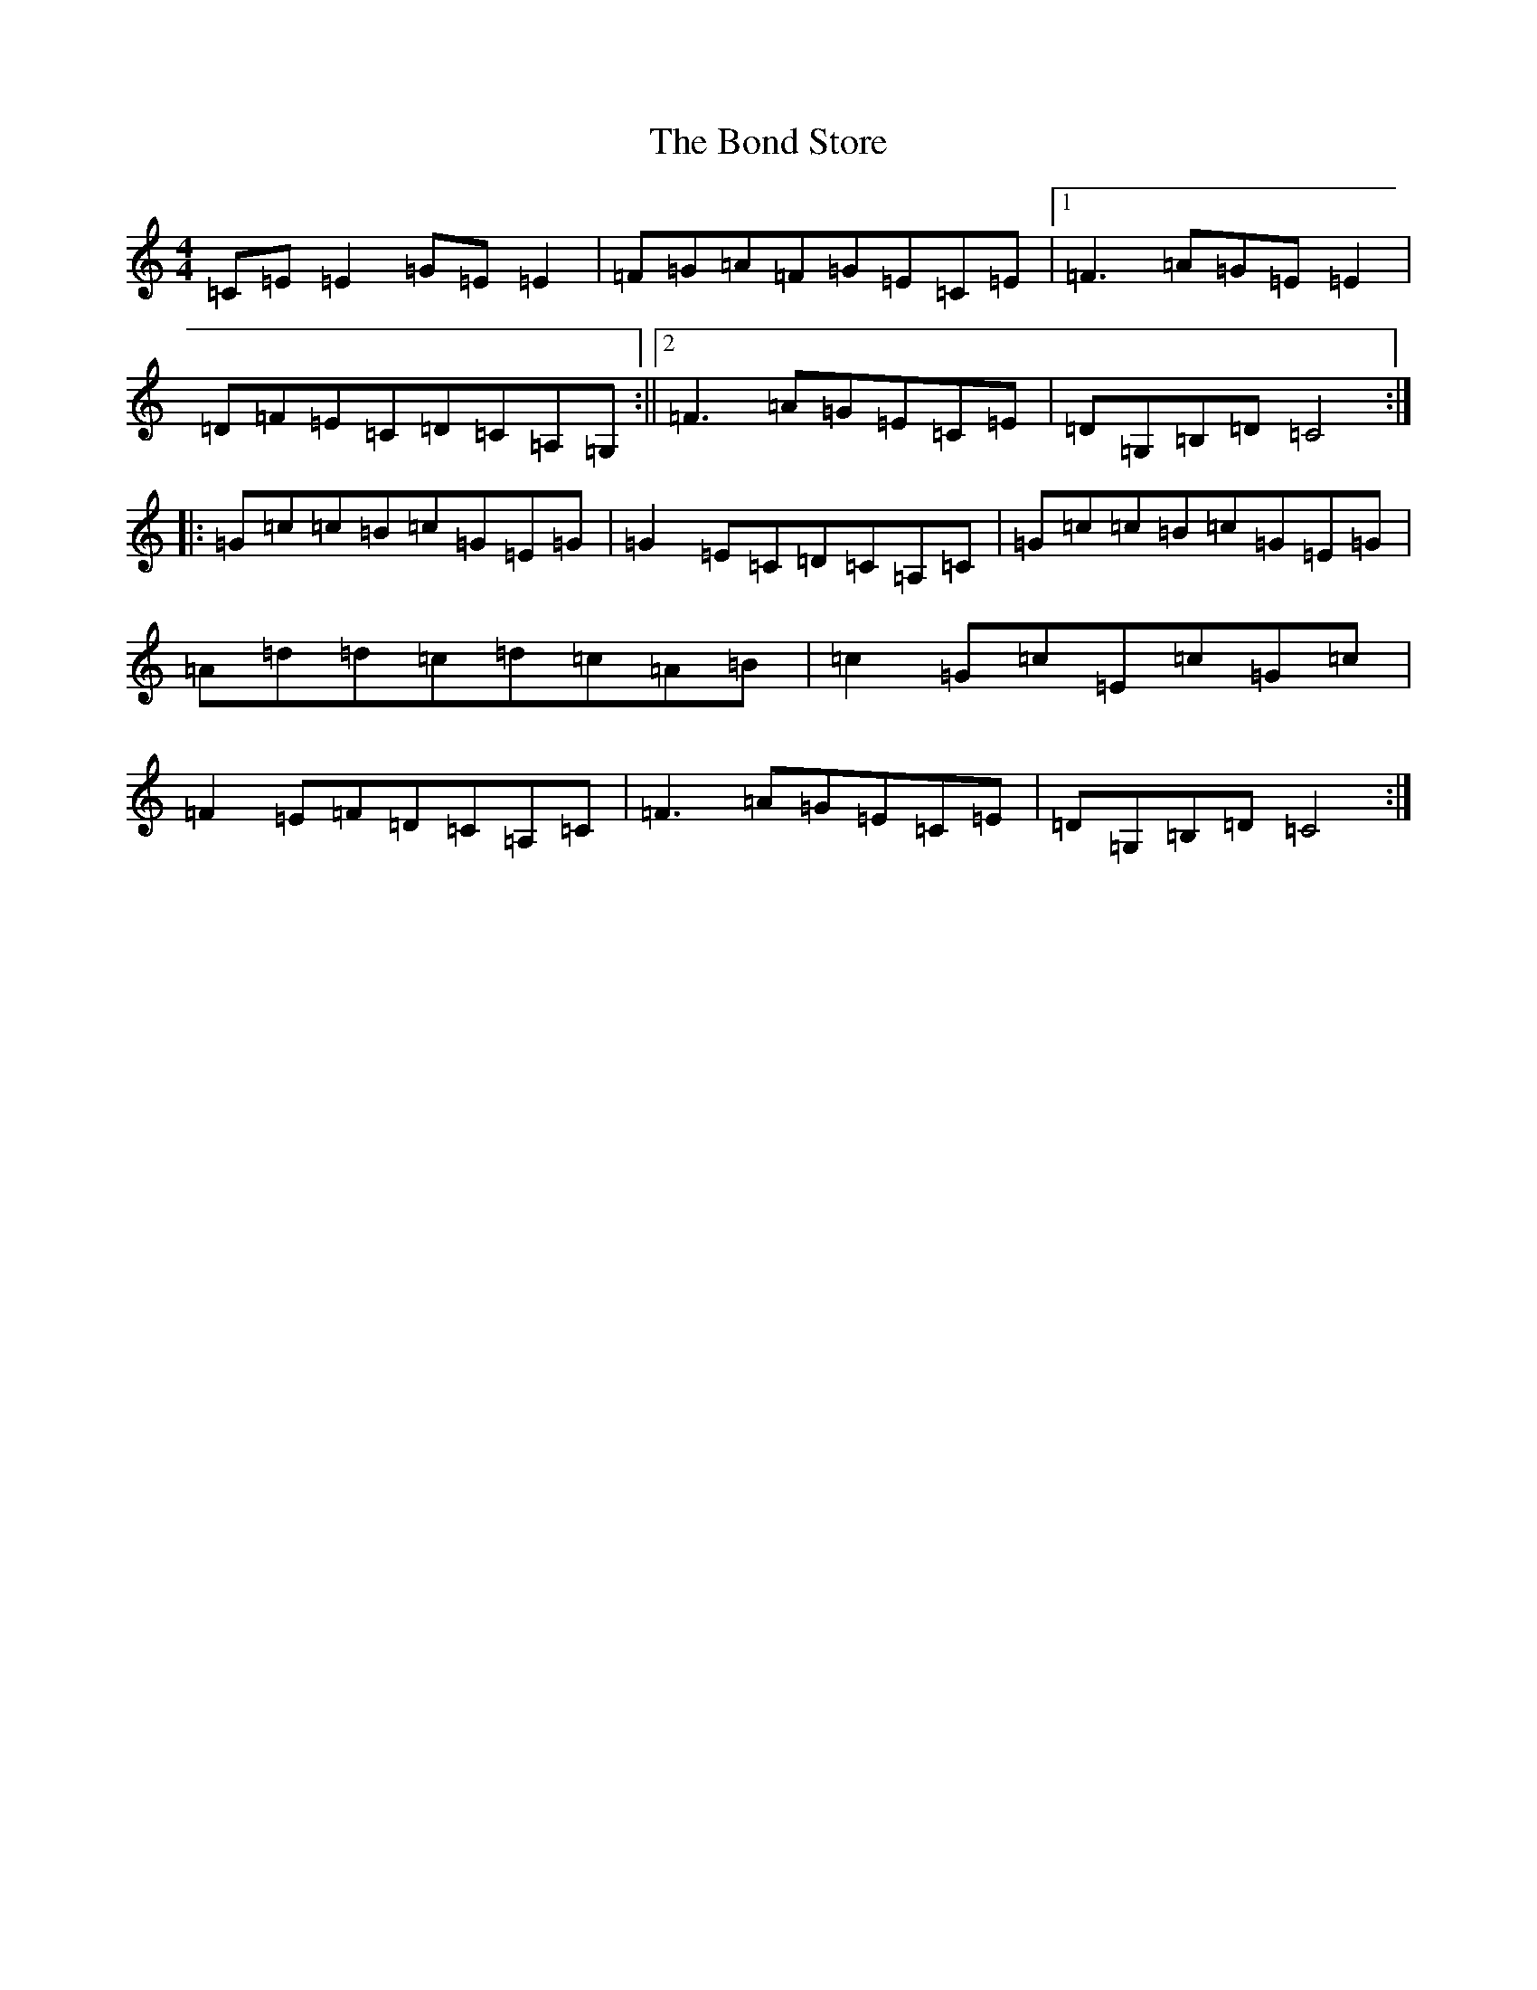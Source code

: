 X: 2222
T: Bond Store, The
S: https://thesession.org/tunes/5332#setting17533
R: reel
M:4/4
L:1/8
K: C Major
=C=E=E2=G=E=E2|=F=G=A=F=G=E=C=E|1=F3=A=G=E=E2|=D=F=E=C=D=C=A,=G,:||2=F3=A=G=E=C=E|=D=G,=B,=D=C4:||:=G=c=c=B=c=G=E=G|=G2=E=C=D=C=A,=C|=G=c=c=B=c=G=E=G|=A=d=d=c=d=c=A=B|=c2=G=c=E=c=G=c|=F2=E=F=D=C=A,=C|=F3=A=G=E=C=E|=D=G,=B,=D=C4:|